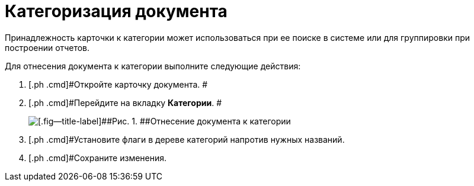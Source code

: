 = Категоризация документа

Принадлежность карточки к категории может использоваться при ее поиске в системе или для группировки при построении отчетов.

Для отнесения документа к категории выполните следующие действия:

[[task_hqh_h4x_vl__steps_tg2_1t1_xl]]
. [.ph .cmd]#Откройте карточку документа. #
. [.ph .cmd]#Перейдите на вкладку *Категории*. #
+
image::Card_Tab_Category.png[[.fig--title-label]##Рис. 1. ##Отнесение документа к категории]
. [.ph .cmd]#Установите флаги в дереве категорий напротив нужных названий.
. [.ph .cmd]#Сохраните изменения.

